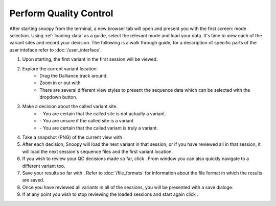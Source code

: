 .. _perform_quality-control:


.. |ref_loc| image:: /images/ref_loc.png
.. |add_track| image:: /images/add_track.png
.. |track_options| image:: /images/track_options.png
.. |print| image:: /images/print.png
.. |options| image:: /images/options.png
.. |zoom| image:: /images/zoom.png
.. |not_a_variant| image:: /images/not_a_variant.png
.. |uncertain| image:: /images/uncertain.png
.. |variant| image:: /images/variant.png
.. |previous| image:: /images/previous.png
.. |variant_loc| image:: /images/variant_loc.png
.. |view| image:: /images/view.png
.. |restart| image:: /images/restart.png
.. |return_home| image:: /images/return_home.png
.. |save| image:: /images/save.png
.. |snapshot| image:: /images/snapshot.png


Perform Quality Control
-----------------------
After starting snoopy from the terminal, a new browser tab will open and present you with the first screen: mode selection. Using :ref:`loading-data` as a guide, select the relevant mode and load your data. It's time to view each of the variant sites and record your decision. The following is a walk through guide, for a description of specific parts of the user inteface refer to :doc:`/user_interface`. 

1. Upon starting, the first variant in the first session will be viewed.
2. Explore the current variant location:
    * Drag the Dalliance track around.
    * Zoom in or out with |zoom|
    * There are several different view styles to present the sequence data which can be selected with the |view| dropdown button.
3. Make a decision about the called variant site.
    * |not_a_variant| - You are certain that the called site is not actually a variant.
    * |uncertain| - You are unsure if the called site is a variant.
    * |variant| - You are certain that the called variant is truly a variant.
4. Take a snapshot (PNG) of the current view with |snapshot|.
5. After each decision, Snoopy will load the next variant in that session, or if you have reviewed all in that session, it will load the next session's sequence files and the first variant location.
6. If you wish to review your QC decisions made so far, click |variant_loc|. From window you can also quickly navigate to a different variant too.
7. Save your results so far with |save|. Refer to :doc:`/file_formats` for information about the file format in which the results are saved.
8. Once you have reviewed all variants in all of the sessions, you will be presented with a save dialoge.
9. If at any point you wish to stop reviewing the loaded sessions and start again click |restart|.
